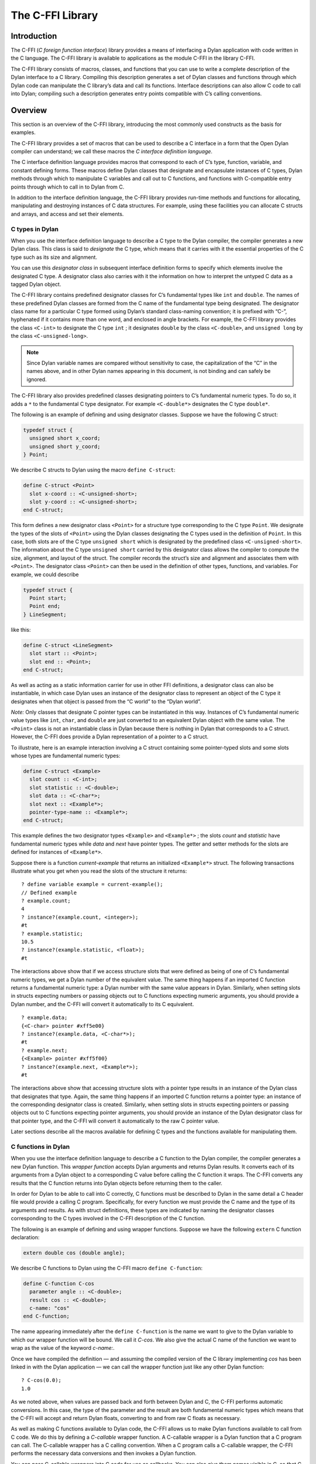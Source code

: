 *****************
The C-FFI Library
*****************

Introduction
============

The C-FFI (*C foreign function interface*) library provides a means of
interfacing a Dylan application with code written in the C language. The
C-FFI library is available to applications as the module C-FFI in the
library C-FFI.

The C-FFI library consists of macros, classes, and functions that you
can use to write a complete description of the Dylan interface to a C
library. Compiling this description generates a set of Dylan classes and
functions through which Dylan code can manipulate the C library’s data
and call its functions. Interface descriptions can also allow C code to
call into Dylan; compiling such a description generates entry points
compatible with C’s calling conventions.

Overview
========

This section is an overview of the C-FFI library, introducing the most
commonly used constructs as the basis for examples.

The C-FFI library provides a set of macros that can be used to describe
a C interface in a form that the Open Dylan compiler can
understand; we call these macros the *C interface definition language*.

The C interface definition language provides macros that correspond to
each of C’s type, function, variable, and constant defining forms. These
macros define Dylan classes that designate and encapsulate instances of
C types, Dylan methods through which to manipulate C variables and call
out to C functions, and functions with C-compatible entry points through
which to call in to Dylan from C.

In addition to the interface definition language, the C-FFI library
provides run-time methods and functions for allocating, manipulating and
destroying instances of C data structures. For example, using these
facilities you can allocate C structs and arrays, and access and set
their elements.

C types in Dylan
----------------

When you use the interface definition language to describe a C type to
the Dylan compiler, the compiler generates a new Dylan class. This class
is said to *designate* the C type, which means that it carries with it
the essential properties of the C type such as its size and alignment.

You can use this *designator class* in subsequent interface definition
forms to specify which elements involve the designated C type. A
designator class also carries with it the information on how to
interpret the untyped C data as a tagged Dylan object.

The C-FFI library contains predefined designator classes for C’s
fundamental types like ``int`` and ``double``. The names of these
predefined Dylan classes are formed from the C name of the fundamental
type being designated. The designator class name for a particular C type
formed using Dylan’s standard class-naming convention; it is prefixed
with “C-”, hyphenated if it contains more than one word, and enclosed in
angle brackets. For example, the C-FFI library provides the class
``<C-int>`` to designate the C type ``int`` ; it designates ``double``
by the class ``<C-double>``, and ``unsigned long`` by the class
``<C-unsigned-long>``.

.. note:: Since Dylan variable names are compared without sensitivity to
   case, the capitalization of the “C” in the names above, and in other
   Dylan names appearing in this document, is not binding and can safely be
   ignored.

The C-FFI library also provides predefined classes designating pointers
to C’s fundamental numeric types. To do so, it adds a ``*`` to the
fundamental C type designator. For example ``<C-double*>`` designates the
C type ``double*``.

The following is an example of defining and using designator classes.
Suppose we have the following C struct:

.. code-block:: c

    typedef struct {
      unsigned short x_coord;
      unsigned short y_coord;
    } Point;

We describe C structs to Dylan using the macro ``define C-struct``:

.. code-block:: dylan

    define C-struct <Point>
      slot x-coord :: <C-unsigned-short>;
      slot y-coord :: <C-unsigned-short>;
    end C-struct;

This form defines a new designator class ``<Point>`` for a structure type
corresponding to the C type ``Point``. We designate the types of the
slots of ``<Point>`` using the Dylan classes designating the C types used
in the definition of ``Point``. In this case, both slots are of the C
type ``unsigned short`` which is designated by the predefined class
``<C-unsigned-short>``. The information about the C type ``unsigned
short`` carried by this designator class allows the compiler to compute
the size, alignment, and layout of the struct. The compiler records the
struct’s size and alignment and associates them with ``<Point>``. The
designator class ``<Point>`` can then be used in the definition of other
types, functions, and variables. For example, we could describe

.. code-block:: c

    typedef struct {
      Point start;
      Point end;
    } LineSegment;

like this:

.. code-block:: dylan

    define C-struct <LineSegment>
      slot start :: <Point>;
      slot end :: <Point>;
    end C-struct;

As well as acting as a static information carrier for use in other FFI
definitions, a designator class can also be instantiable, in which case
Dylan uses an instance of the designator class to represent an object of
the C type it designates when that object is passed from the “C world”
to the “Dylan world”.

*Note:* Only classes that designate C pointer types can be instantiated
in this way. Instances of C’s fundamental numeric value types like ``int``,
``char``, and ``double`` are just converted to an equivalent Dylan object
with the same value. The ``<Point>`` class is not an instantiable class in
Dylan because there is nothing in Dylan that corresponds to a C struct.
However, the C-FFI does provide a Dylan representation of a pointer to a
C struct.

To illustrate, here is an example interaction involving a C struct
containing some pointer-typed slots and some slots whose types are
fundamental numeric types:

.. code-block:: dylan

    define C-struct <Example>
      slot count :: <C-int>;
      slot statistic :: <C-double>;
      slot data :: <C-char*>;
      slot next :: <Example*>;
      pointer-type-name :: <Example*>;
    end C-struct;

This example defines the two designator types ``<Example>`` and
``<Example*>`` ; the slots *count* and *statistic* have fundamental
numeric types while *data* and *next* have pointer types. The getter and
setter methods for the slots are defined for instances of ``<Example*>``.

Suppose there is a function *current-example* that returns an
initialized ``<Example*>`` struct. The following transactions illustrate
what you get when you read the slots of the structure it returns:

::

    ? define variable example = current-example();
    // Defined example
    ? example.count;
    4
    ? instance?(example.count, <integer>);
    #t
    ? example.statistic;
    10.5
    ? instance?(example.statistic, <float>);
    #t

The interactions above show that if we access structure slots that were
defined as being of one of C’s fundamental numeric types, we get a Dylan
number of the equivalent value. The same thing happens if an imported C
function returns a fundamental numeric type: a Dylan number with the
same value appears in Dylan. Similarly, when setting slots in structs
expecting numbers or passing objects out to C functions expecting
numeric arguments, you should provide a Dylan number, and the C-FFI will
convert it automatically to its C equivalent.

::

    ? example.data;
    {<C-char> pointer #xff5e00}
    ? instance?(example.data, <C-char*>);
    #t
    ? example.next;
    {<Example> pointer #xff5f00}
    ? instance?(example.next, <Example*>);
    #t

The interactions above show that accessing structure slots with a
pointer type results in an instance of the Dylan class that designates
that type. Again, the same thing happens if an imported C function
returns a pointer type: an instance of the corresponding designator
class is created. Similarly, when setting slots in structs expecting
pointers or passing objects out to C functions expecting pointer
arguments, you should provide an instance of the Dylan designator class
for that pointer type, and the C-FFI will convert it automatically to
the raw C pointer value.

Later sections describe all the macros available for defining C types
and the functions available for manipulating them.

C functions in Dylan
--------------------

When you use the interface definition language to describe a C function
to the Dylan compiler, the compiler generates a new Dylan function. This
*wrapper function* accepts Dylan arguments and returns Dylan results. It
converts each of its arguments from a Dylan object to a corresponding C
value before calling the C function it wraps. The C-FFI converts any
results that the C function returns into Dylan objects before returning
them to the caller.

In order for Dylan to be able to call into C correctly, C functions must
be described to Dylan in the same detail a C header file would provide a
calling C program. Specifically, for every function we must provide the
C name and the type of its arguments and results. As with struct
definitions, these types are indicated by naming the designator classes
corresponding to the C types involved in the C-FFI description of the C
function.

The following is an example of defining and using wrapper functions.
Suppose we have the following ``extern`` C function declaration:

.. code-block:: c

    extern double cos (double angle);

We describe C functions to Dylan using the C-FFI macro ``define
C-function``:

.. code-block:: dylan

    define C-function C-cos
      parameter angle :: <C-double>;
      result cos :: <C-double>;
      c-name: "cos"
    end C-function;

The name appearing immediately after the ``define C-function`` is the name
we want to give to the Dylan variable to which our wrapper function will
be bound. We call it *C-cos*. We also give the actual C name of the
function we want to wrap as the value of the keyword *c-name:*.

Once we have compiled the definition — and assuming the compiled version
of the C library implementing *cos* has been linked in with the Dylan
application — we can call the wrapper function just like any other Dylan
function:

::

    ? C-cos(0.0);
    1.0

As we noted above, when values are passed back and forth between Dylan
and C, the C-FFI performs automatic conversions. In this case, the type
of the parameter and the result are both fundamental numeric types which
means that the C-FFI will accept and return Dylan floats, converting to
and from raw C floats as necessary.

As well as making C functions available to Dylan code, the C-FFI allows
us to make Dylan functions available to call from C code. We do this by
defining a *C-callable* wrapper function. A C-callable wrapper is a
Dylan function that a C program can call. The C-callable wrapper has a C
calling convention. When a C program calls a C-callable wrapper, the
C-FFI performs the necessary data conversions and then invokes a Dylan
function.

You can pass C-callable wrappers into C code for use as callbacks. You
can also give them names visible in C, so that C clients of Dylan code
can call into Dylan directly by invoking a named function.

The argument and result conversions performed by C-callable wrappers are
just like those done within Dylan wrapper functions. The macro that
defines C-callable wrappers is called ``define C-callable-wrapper`` and we
describe it in detail later. For now, consider the following simple
example. Suppose we have a C ``extern`` function declaration *AddDouble* :

.. code-block:: c

    extern double AddDouble (double x, double y);

This function is intended to return the sum of two ``double`` values.
Instead of implementing the function in C, we can implement it in Dylan
using Dylan’s generic function ``+``. All we need to do is define a
C-callable wrapper for ``+``, as follows:

.. code-block:: dylan

    define C-callable-wrapper AddDoubleObject of \+
      parameter x :: <C-double>;
      parameter y :: <C-double>;
      c-name: "AddDouble";
    end C-callable-wrapper;

We can now call ``AddDouble`` in C. Our wrapper will be invoked, the C
arguments will be converted and passed to Dylan’s + generic function,
and then the result of the computation will be converted and passed back
to C:

.. code-block:: c

    {
      extern double AddDouble (double x, double y);
      double result;

      result = AddDouble(1.0, 2.0);
    }

The C-FFI binds the Dylan variable *AddDoubleObject* to a Dylan object
representing the function pointer of the C-callable wrapper. This
reference allows the C-callable wrapper to be passed to a C function
expecting a callback argument.

C variables in Dylan
--------------------

When you use the interface definition language to describe a C variable
to the Dylan compiler, the compiler generates new Dylan getter and
setter functions for reading and setting the variable’s value from
Dylan. If the variable is constant, it defines a getter function only.

The getter function converts the C value to a Dylan value before
returning it according to the variable’s declared type. Similarly, the
setter function converts its argument, as Dylan value, into a C value
before setting the C variable. These conversions happen according to the
same rules that apply to other C-Dylan world transition points, such as
argument passing or structure slot access.

In order for Dylan to be able to access a C variable correctly, we must
describe the variable to Dylan in the same detail that a C header file
would give to a C program that uses it. Specifically, we must provide
the C name and the type of the variable. As with struct and function
definitions, we indicate C types by naming the appropriate Dylan
designator classes.

Here is an example of defining and using C variables. Suppose we have
the following ``extern`` C variable declaration:

.. code-block:: c

    extern double mean;

We describe C variables to Dylan using the C-FFI macro ``define
C-variable``:

.. code-block:: dylan

    define C-variable C-mean :: <C-double>
      c-name: "mean";
    end C-variable;

The name immediately after the ``define C-variable`` is the name of the
Dylan variable to which the getter for our C variable will be bound. In
this case it is *C-mean*.

We give the C name of the variable as the value of the keyword *c-name:*.
Once we have compiled the definition — and assuming the compiled
version of the C library defining *mean* has been linked in with the
Dylan application — we can call the getter function just like any other
Dylan function:

::

    ? C-mean();
    1.5

By default, the C-FFI also defines a setter function for the variable.
The setter name uses Dylan’s convention of appending “-setter” to the
getter name.

::

    ? C-mean() := 0.0;
    0.0
    ? C-mean();
    0.0

As described above, when values are passed back and forth between Dylan
and C, the C-FFI performs automatic conversions. In this case, the type
of the variable is a fundamental numeric type which means that the C-FFI
accepts and returns Dylan floats, converting to and from raw C floats as
necessary.

.. note:: We could achieve the same result by using the ``define C-address``
   macro, which defines a constant that is a pointer to the storage
   allocated for the C variable.

Terminology
===========

For the rest of this chapter, we adopt the following terminology,
hopefully not too inconsistent with common C terminology:

-  *Base type* Basic units of data storage (C’s variously sized
   integers, characters, and floating point numbers) and aggregate
   records (structs and unions).
-  *Derived type*. A type based on some other type (C’s pointer, array,
   and function types).
-  *Fundamental numeric type*. One of C’s integer or floating point types.
   This does not include pointer types, structure types, or union types.

Basic options in C-FFI macros
=============================

The defining macros of the C-FFI share a consistent core set of options
which are worth describing here:

-  A *c-name* argument. Every defining form allows you to specify the
   corresponding C entity through the keyword *c-name:*. It is optional
   in some forms but required in others. You can define types that have
   no named opposite number in C, and the c-name option is always
   optional in type definitions. On the other hand, you must always name
   an imported C function or variable so that Dylan knows the correct
   name from the compiled C library to link with.

   In general, any C entity you can declare in C using ``extern`` can only be
   found by the C-FFI if you pass a *c-name* argument to the corresponding
   C-FFI definition.

-  A *pointer-type-name* argument. All the type-defining forms allow you
   to name the type for a pointer to the type being defined. This is
   normally specified throughout the *pointer-type-name:* keyword
   option.

Designator classes
==================

As `Overview`_ explained, the C-FFI defines some Dylan classes to designate
C types and to describe how they are passed to and from Dylan. These
*designator classes* carry with them static information about the C type
they designate.

The C-FFI library provides an initial set of designator classes
corresponding to C’s fundamental types, as well as macros for generating
designator classes corresponding to C’s pointer types and for extending
the translation between C data and Dylan objects.

Designator classes that correspond to fundamental numeric types are not
instantiable. When you pass a numeric value to Dylan from C, the C-FFI
simply generates a Dylan number with the same value. Similarly, a Dylan
number passed to C is converted to a C number of the appropriate type
and value.

Each of the fundamental designator classes indicate a conversion to or
from a unique Dylan class. The conversions that take place are described
in detail in the documentation for each designator class.

The main reasons for this design are increased efficiency, simplified
implementation, and added convenience when working with numeric values.
The designator classes for the numeric types could have been made
instantiable and placed beneath the appropriate number protocol classes
in Dylan, but these extra representations in such a fundamental area
could cause problems for Dylan compilers. In addition, to make these
instantiable designator classes convenient to work with, the C-FFI would
also have to define methods on the standard arithmetic and comparison
operators. It is simpler to represent these fundamental types with
existing Dylan objects.

However, the designator classes that correspond to pointer types *are*
instantiable. When you pass a pointer from C to Dylan, the C-FFI
constructs an instance of the appropriate designator class that contains
the raw address. A wrapped pointer like this can be passed out to some C
code that is expecting a compatible pointer — the C-FFI extracts the raw
address before handing it to C code. The documentation for the abstract
class ``<C-pointer>`` describes the compatibility rules for pointer types.

This feature of pointer designator classes allows Dylan code to be typed
to a specific kind of pointer. For example, you can define methods that
specialize on different kinds of pointer on the same generic function.

Designator type properties
--------------------------

To understand how designator classes work, it is useful to know about
their properties. A few of these properties are accessible
programmatically, but others are implicit and only really exist in the
compiler. Some of the properties may be empty.

A *referenced type* is the designator type to which a pointer refers.
A designator’s *referenced-type* only has a value for subtypes of
``<C-statically-typed-pointer>``. Programs can access the referenced type
through the function *referenced-type*.

A designator class’s *pointer-type* only has a value for each of
those types that has a pointer designator type that refers to it. Most
of the constructs that define a new designator type also define a
pointer-type for that designator. Many of the macros that define
designators accept a *pointer-type-name:* keyword to bind the
*pointer-type* of the defined designator to a given variable. The
pointer-type is not programmatically available because it may not have
been defined. You can assure that there is a pointer-type for a
particular designator by using the macro ``define c-pointer-type``.

A designator class’s *import type* and *export type* are instantiable
Dylan types that describe the Dylan instantiation of a designator class
when it is used in a position that *imports* values from C, or *exports*
values to C.

Nearly all of the C-FFI’s designators have import and export types that
are equivalent. Some, such as ``<C-string>``, have different import and
export types because it is possible to pass a pointer to a Dylan object
to C directly without creating a C pointer object, or copying the
underlying data, but when importing a string from C it is not practical
to copy the contents and create a Dylan string. By default, the import
and export types for any subtype of ``<C-pointer>`` are the class itself.
You can override this by defining a new subclass with the macro ``define
C-mapped-subtype``.

You can define a designator’s *import-function* and *export-function* by
using the macro ``define c-mapped-subtype``. These functions are merely
the procedural specifications for translating the C data to Dylan and
back. The *import* and *export* functions are inherited when you define
a subclass for a designator.

Designator class basics
-----------------------

<C-value>
^^^^^^^^^

Sealed abstract class

Description

The abstract superclass of all designator classes. It is a subclass of
``<object>``. It has neither an *export-type* nor an *import-type*, so
you cannot use it when designating a transition between C and Dylan.

<C-void>
^^^^^^^^

Sealed abstract class

Description

The abstract superclass of all designator classes. It is a subclass of
``<C-value>``. It has neither an *export-type* nor an *import-type*, so
you cannot use it when designating a transition between C and Dylan.

This class is only useful in that it is the *referenced-type* for
``<C-void*>``.

size-of
^^^^^^^

Function

Summary

Takes a designator class and returns the size of the C type that the
class designates.

Signature

.. code-block:: dylan

    size-of *designator-class* => *size*

Arguments

-  *designator-class* A subclass of ``<C-value>``.

Values

-  *size* An instance of ``<integer>``.

Description

Takes a designator class and returns the size of the C type that the
class designates.

The *size-of* function can be applied to any designator class. However,
if it is applied to ``<C-void>``, ``<C-value>``, or ``<C-struct>``, it
returns zero. It corresponds to C’s *sizeof* operator and returns an
integer, *size*, in the same units as *sizeof* does on the target
platform. It can be useful when allocating a C object whose declared
size is not accurate and has to be adjusted manually.

alignment-of
^^^^^^^^^^^^

Function

Summary

Takes a designator class and returns the alignment of the C type that
the class designates.

Signature

.. code-block:: dylan

    alignment-of *designator-class* => *alignment*

Arguments

-  *designator-class* A subclass of ``<C-value>``.

Values

-  *alignment* An instance of ``<integer>``.

Description

Takes a designator class and returns the alignment of the C type that
the class designates. The *alignment-of* function can be applied to any
designator class. It returns the alignment as an integer, in the same
units as `size-of`_ does.

Fundamental numeric type designator classes
-------------------------------------------

This section describes the pre-defined designator classes for
fundamental C numeric types. On page `Designator
classes`_ we saw that none of these designator types
are instantiable: a number on one side of the interface is converted to
a number on the other side with the same value.

There are some additional details to note about integer representations.
Because Dylan’s integer representations do not match C’s exactly, for
each of the C integer types there are three designator classes that can
be used to translate Dylan representations to that C integer. The
categories are *plain*, *unsafe*, and *raw* integers.

*Plain* integer designators — of which the class ``<C-unsigned-short>`` is
an example — translate C integer values to instances of ``<integer>``. If
the integer being translated is too big for the destination, the C-FFI
signals an error. There are two ways this can happen.

-  On export, the C-FFI signals an error if the Dylan value has more
   significant bits than the C integer.

This can happen if, for example, the designator is ``<C-unsigned-short>``,
and the Dylan value is negative, or if *unsigned* *short* on that
platform is 16 bits wide, but the Dylan integer has more than 16
significant bits. The check will be omitted if the compiler can
determine that no Dylan value outside the safe range can reach there.
This can be done using a limited integer type.

-  On import into Dylan, the C-FFI signals an error if it cannot
   represent the C value using a Dylan ``<integer>``.

This can happen with any C integer type that is more than 30 bits wide.
The size of a Dylan ``<integer>`` depends on the particular platform, but
it is guaranteed to be at least 30 bits in length.

The C-FFI never signals an error for the *unsafe* designator classes —
of which the class ``<C-unsafe-unsigned-short>`` is an example — but if
the destination is too small for the value, the most significant bits of
the value are chopped off to fit into the destination. Because there is
no checking, using the unsafe designator classes brings a very small
performance improvement, but nonetheless you should not use them unless
you are certain you will not lose any bits.

*Raw* designator classes — of which the class ``<C-raw-unsigned-int>`` is
an example — represent the integer on the Dylan side as a
``<machine-word>``. An instance of ``<machine-word>`` is guaranteed to have
enough bits to represent any C ``long`` value, or any C ``void*`` value.
Note that a ``<machine-word>`` value may still have more significant bits
than some C integer types, and so the C-FFI may still signal an overflow
error if the ``<machine-word>`` value, interpreted as indicated by the
designator, has more significant bits than may be held in the indicated
C type.

`The integer designator classes and their mappings.`_ shows all raw, plain,
and unsafe integer designator types exported from the C-FFI module.

.. table:: The integer designator classes and their mappings.
   :name: The integer designator classes and their mappings.

   +-------------------------------+--------------------+--------------------+
   | Designator name               | C type             | Dylan type(s)      |
   +===============================+====================+====================+
   | ``<C-int>``                   | ``int``            | ``<integer>``      |
   +-------------------------------+--------------------+--------------------+
   | ``<C-raw-int>``               | ``int``            | ``<machine-word>`` |
   +-------------------------------+--------------------+--------------------+
   | ``<C-unsafe-int>``            | ``int``            | ``<integer>``      |
   +-------------------------------+--------------------+--------------------+
   | ``<C-raw-signed-int>``        | ``signed int``     | ``<machine-word>`` |
   +-------------------------------+--------------------+--------------------+
   | ``<C-unsafe-signed int>``     | ``signed int``     | ``<integer>``      |
   +-------------------------------+--------------------+--------------------+
   | ``<C-signed-int>``            | ``signed int``     | ``<integer>``      |
   +-------------------------------+--------------------+--------------------+
   | ``<C-raw-unsigned-int>``      | ``unsigned int``   | ``<machine-word>`` |
   +-------------------------------+--------------------+--------------------+
   | ``<C-unsafe-unsigned-int>``   | ``unsigned int``   | ``<integer>``      |
   +-------------------------------+--------------------+--------------------+
   | ``<C-unsigned-int>``          | ``unsigned int``   | ``<integer>``      |
   +-------------------------------+--------------------+--------------------+
   | ``<C-unsigned-long>``         | ``unsigned long``  | ``<integer>``      |
   +-------------------------------+--------------------+--------------------+
   | ``<C-signed-long>``           | ``signed long``    | ``<integer>``      |
   +-------------------------------+--------------------+--------------------+
   | ``<C-unsafe-unsigned-long>``  | ``unsigned long``  | ``<integer>``      |
   +-------------------------------+--------------------+--------------------+
   | ``<C-unsafe-signed-long>``    | ``signed long``    | ``<integer>``      |
   +-------------------------------+--------------------+--------------------+
   | ``<C-raw-unsigned-long>``     | ``unsigned long``  | ``<machine-word>`` |
   +-------------------------------+--------------------+--------------------+
   | ``<C-raw-signed-long>``       | ``signed long``    | ``<machine-word>`` |
   +-------------------------------+--------------------+--------------------+
   | ``<C-unsigned-short>``        | ``unsigned short`` | ``<integer>``      |
   +-------------------------------+--------------------+--------------------+
   | ``<C-signed-short>``          | ``signed short``   | ``<integer>``      |
   +-------------------------------+--------------------+--------------------+
   | ``<C-unsafe-unsigned-short>`` | ``unsigned short`` | ``<integer>``      |
   +-------------------------------+--------------------+--------------------+
   | ``<C-unsafe-signed-short>``   | ``signed short``   | ``<integer>``      |
   +-------------------------------+--------------------+--------------------+
   | ``<C-raw-unsigned-short>``    | ``unsigned short`` | ``<machine-word>`` |
   +-------------------------------+--------------------+--------------------+
   | ``<C-raw-signed-short>``      | ``signed short``   | ``<machine-word>`` |
   +-------------------------------+--------------------+--------------------+
   | ``<C-unsigned-char>``         | ``unsigned char``  | ``<integer>``      |
   +-------------------------------+--------------------+--------------------+
   | ``<C-signed-char>``           | ``signed char``    | ``<integer>``      |
   +-------------------------------+--------------------+--------------------+
   | ``<C-unsafe-unsigned-char>``  | ``unsigned char``  | ``<integer>``      |
   +-------------------------------+--------------------+--------------------+
   | ``<C-unsafe-signed-char>``    | ``signed char``    | ``<integer>``      |
   +-------------------------------+--------------------+--------------------+
   | ``<C-raw-unsigned-char>``     | ``unsigned char``  | ``<machine-word>`` |
   +-------------------------------+--------------------+--------------------+
   | ``<C-raw-signed-char>``       | ``signed char``    | ``<machine-word>`` |
   +-------------------------------+--------------------+--------------------+
   | ``<C-char>``                  | ``char``           | ``<integer>``      |
   +-------------------------------+--------------------+--------------------+
   | ``<C-unsafe-char>``           | ``char``           | ``<integer>``      |
   +-------------------------------+--------------------+--------------------+
   | ``<C-raw-char>``              | ``char``           | ``<machine-word>`` |
   +-------------------------------+--------------------+--------------------+

For each of the fundamental integer designator types, *<C-* *xxx* *>*,
there is also a type designating pointers to that type called *<C-*
*xxx* *\*>*. In addition, the C-FFI defines methods for ``pointer-value``
and ``pointer-value``, with appropriate translation behavior for
each of the types designating pointers to the fundamental integer
designator types.

<C-number>
^^^^^^^^^^

Sealed abstract class

Description

The abstract superclass of all classes that designate a fundamental
numeric C type. Superclass is ``<C-value>``.

<C-float>
^^^^^^^^^

Sealed abstract class

Description

The class of C floating point values.

<C-double>
^^^^^^^^^^

Sealed abstract class

Description

The class of C double-precision values.

Pointer designator classes and related functions
------------------------------------------------

This section describes the pre-defined classes that designate C pointer
types. Subclasses of the abstract classes documented here are
instantiable, and C pointers are represented in Dylan by instances of
these classes.

.. note:: Pointer designator classes are defined for all the designator
   classes in `The integer designator classes and their
   mappings.`_, but are not listed here. To form the name
   of the pointer designator class for a particular designator class,
   append a ``*`` to the part of the name enclosed in angle brackets. Thus
   for ``<C-int>`` the pointer designator class is ``<C-int*>``.

<C-pointer>
^^^^^^^^^^^

Primary open abstract class

Description

The abstract superclass of all classes that designate a C pointer type.
It is a subclass of ``<C-value>``. Instances of concrete subclasses of
``<C-pointer>`` encapsulate a raw C address. The make methods on
subclasses of ``<C-pointer>`` accept the keyword argument *address:*,
which must be a Dylan ``<integer>`` or ``<machine-word>`` representation of
the C address.

pointer-address
^^^^^^^^^^^^^^^

Function

Summary

Recovers the address from an instance of ``<C-pointer>`` and returns it as
a Dylan ``<machine-word>``.

Signature

.. code-block:: dylan

    pointer-address *C-pointer* => *address*

Arguments
-  *c-pointer* An instance of ``<C-pointer>``.

Values
-  *address* An instance of ``<machine-word>``.

Description
Recovers the address from an instance of ``<C-pointer>`` and returns it as
a Dylan ``<machine-word>``.

pointer-cast
^^^^^^^^^^^^

G.f. method

Summary

Converts a pointer from one pointer type to another.

Signature

.. code-block:: dylan

    pointer-cast *pointer-designator-class* *C-pointer* => *new-C-pointer*

Arguments

-  *pointer-designator-class* A subclass of ``<C-pointer>``.
-  *c-pointer* An instance of ``<C-pointer>``.

Values

-  *new-c-pointer* An instance of ``<C-pointer>``.

Description

Converts a pointer from one pointer type to another. The new pointer
will have the same address as the old pointer.

null-pointer
^^^^^^^^^^^^

Function

Summary

Returns a null pointer whose type is given by the
pointer-designator-class.

Signature

.. code-block:: dylan

    null-pointer *pointer-designator-class* => *null-pointer*

Arguments

-  *pointer-designator-class* A subclass of ``<C-pointer>``.
-  *c-pointer* An instance of ``<C-pointer>``.

Values

-  *new-c-pointer*

Description

Returns a null pointer whose type is given by *pointer-designator-class*.
Note that different calls to *null-pointer* may return the same
object.

null-pointer?
^^^^^^^^^^^^^

Function

Summary

Returns true if a pointer is null

Signature

.. code-block:: dylan

    null-pointer? *C-pointer* => *boolean*

Arguments

-  *c-pointer* An instance of ``<C-pointer>``.

Values

-  *boolean* An instance of ``<boolean>``.

Description

Returns ``#t`` if a pointer is null and ``#f`` otherwise.

<C-void\*>
^^^^^^^^^^

Open concrete class

Description

The class designating C’s ``void*`` pointer type. It is a subclass of
``<C-pointer>``. No `pointer-value`_ methods are defined on this class.

<C-statically-typed-pointer>
^^^^^^^^^^^^^^^^^^^^^^^^^^^^

Open abstract class

Description

The abstract superclass of all classes designating a C pointer type for
a non-*void* base. It is a subclass of ``<C-pointer>``.

define C-pointer-type
^^^^^^^^^^^^^^^^^^^^^

Definition macro

Summary

Defines a constant bound to a pointer class designating pointers to a
designator class name.

Signature

.. code-block:: dylan

    define C-pointer-type *pointer-class-name* => *designator-class-name*

Arguments

-  *pointer-class-name* A Dylan variable name.

Values

-  *designator-class* A Dylan name.

Description

Defines a constant bound to a pointer class designating pointers to
*designator-class-name*. Note that the pointer type may already exist.
The class defined will be open, abstract and instantiable. Objects
returned by *make(* *pointer-class-name* *)* will be instances of a
sealed concrete subclass of *pointer-class-name*.

referenced-type
^^^^^^^^^^^^^^^

Function

Summary

Returns the class designating the contents type of the designated C
pointer type.

Signature

.. code-block:: dylan

    referenced-type *pointer-designator-class* => *designator-class*

Arguments

-  *pointer-designator-class* A subclass of ``<C-pointer>``.

Values

-  *designator-class* A subclass of ``<C-value>``

Description

Returns the class designating the contents type of the C pointer type
designated by pointer-designator-class. The same designator class is
returned whenever *referenced-type* is called with the same argument.

c-type-cast
^^^^^^^^^^^

Function

Summary

Converts a value to a value of a specified type, according to the
semantics of a C type cast.

Signature

.. code-block:: dylan

    c-type-cast *type* *value* => *value*

Arguments

-  *type* See Description.
-  *value* An instance of ``<object>``.

Values

-  *value* An instance of ``<object>``.

Description

Returns the value of the second argument, converted to the type
specified by the first argument, in accordance with the semantics of a C
type cast. This is convenient to use when translating C code to Dylan.
It may also be helpful for converting a value to the form required by a
C-function wrapper argument.

The first argument can be either a C type designator or one of the Dylan
classes ``<boolean>``, ``<character>``, ``<machine-word>``, or any subclass
of ``<number>``. For a C type designator, the value is converted to the
Dylan class which it maps to. *<C-* [*un* ]*signed-short>* and *<C-*
[*un* ]*signed-char>* truncate the value as well as ensuring that it is
an ``<integer>``.

For example, with a function declared in C as

.. code-block:: c

    Foo(long x);

and called as

.. code-block:: c

    Foo((long) p);

if the Dylan declaration is

.. code-block:: dylan

    define C-function Foo
      parameter x :: <C-both-long>;
      c-name: "Foo";
    end;

then the equivalent call will be:

.. code-block:: dylan

    Foo(c-type-cast(<C-both-long>, p));

which will ensure that the C semantics are preserved without needing to
analyze exactly what the type cast is doing.

The functions ``pointer-value`` and ``pointer-value-setter`` perform the
primitive Dylan-to-C and C-to-Dylan conversions as documented with the
designator class of the pointer’s contents type (see `The integer
designator classes and their mappings.`_). The C-FFI
signals an error if it cannot convert the object you attempt to store in
the pointer to a compatible type.

These two functions are part of a protocol for extending the C type
conversions. You can define new methods for ``pointer-value`` and
``pointer-value-setter`` for types defined by ``define C-subtype`` that are
subtypes of ``<C-pointer>``.

pointer-value
^^^^^^^^^^^^^

Open generic function

Summary

Dereferences a c-typed pointer using its encapsulated raw C address.

Signature

.. code-block:: dylan

    pointer-value *C-typed-pointer* #key *index* => *object*

Arguments

-  *c-typed-pointer* An instance of ``<C-statically-typed-pointer>``

Values

-  *object* An instance of ``<object>``.

Description

Dereferences *c-typed-pointer* using its encapsulated raw C address, and
returns a Dylan object representing the object at that address. If you
supply index, the pointer is treated as a pointer to an array, and the
function returns the appropriate element indexed by the correct unit
size.

It is an error if *C-typed-pointer* does not point to a valid address or
is a null pointer.

See also

`pointer-value-setter`_.

pointer-value-setter
^^^^^^^^^^^^^^^^^^^^

Open generic function

Summary

Allows you to set pointer values.

Signature

.. code-block:: dylan

    pointer-value-setter *new-value* *C-typed-pointer* #key *index* =>
      *new-value*

Arguments

-  *new-value* An instance of <object>.
-  *c-typed-pointer* An instance of ``<C-statically-typed-pointer>``.
-  *index* An instance of ``<integer>``.

Values

-  *new-value* An instance of ``<object>``.

Description

Allows you to set pointer values. If you supply index, the pointer is
treated as a pointer to an array, and the function returns the
appropriate element indexed by the correct unit size.

It is an error if *C-typed-pointer* does not point to a valid address or
is a null pointer.

pointer-value-address
^^^^^^^^^^^^^^^^^^^^^

Open generic function

Summary

Returns a pointer of the same type as a C-typed pointer that points to
the object offset into the C-typed pointer.

Signature

.. code-block:: dylan

    pointer-value-address *C-typed-pointer* #key *index* => *object*

Arguments

-  *c-typed-pointer* An instance of ``<C-statically-typed-pointer>``
-  *index* An instance of ``<integer>``.

Values

-  *object* An instance of ``<object>``.

Description

Returns a pointer of the same type as *C-typed-pointer* that points to
the *index* *th* object offset into *C-typed-pointer*. The following
expression is guaranteed to be true:

.. code-block:: dylan

    pointer-value(*C-typed-pointer*, index: i)
      = pointer-value (pointer-value-address(*C-typed-pointer*, index: i))

element
^^^^^^^

G.f. method

Summary

Dereferences a c-typed pointer using its encapsulated raw C address.

Signature

.. code-block:: dylan

    element *C-typed-pointer* *index* => *object*

Arguments

-  *c-typed-pointer* An instance of ``<C-statically-typed-pointer>``.

Values

-  *object* An instance of ``<object>``.

Description

Dereferences a c-typed pointer using its encapsulated raw C address.
Synonymous with a call to ``pointer-value`` that includes the optional
index. Thus it does the same thing as:

.. code-block:: dylan

    pointer-value(*C-statically-typed-pointer*, index: *index*)

element-setter
^^^^^^^^^^^^^^

G.f. method

Summary

Allows you to set pointer values.

Signature

.. code-block:: dylan

    element-setter *new* *C-typed-pointer* *index* => *object*

Arguments

-  *c-typed-pointer* An instance of ``<C-statically-typed-pointer>``.
-  *index* An instance of ``<integer>``.

Values

-  *object* An instance of ``<object>``.

Description

Synonymous with a call to ``pointer-value-setter`` that includes the
optional index. Thus it does the same thing as:

.. code-block:: dylan

    pointer-value-setter(*new*, *C-statically-typed-pointer*, index:
                         *index*)

\=
^^

G.f method

Summary

Returns ``#t`` if two pointers are equal.

Signature

.. code-block:: dylan

    = *C-pointer-1* *C-pointer-2* => *boolean*

Arguments

-  *c-pointer-1* An instance of ``<C-pointer>``.
-  *c-pointer-2* An instance of ``<C-pointer>``.

Values

-  *boolean* An instance of ``<boolean>``.

Description

Returns ``#t`` if two pointers are equal. This is equivalent to:

.. code-block:: dylan

    (pointer-address(*C-pointer-1*) = pointer-address(*C-pointer-2*))

Note that operations corresponding to C pointer arithmetic are not
defined on ``<C-pointer>``. If pointer arithmetic operations are
required, use ``pointer-value`` with an *index:* argument.

See also

`pointer-value`_.

<
^

G.f method

Summary

Returns ``#t`` if the second argument is less than the first.

Signature

.. code-block:: dylan

    < *C-pointer-1* *C-pointer-2* => *boolean*

Arguments

-  *c-pointer-1* An instance of ``<C-pointer>``.
-  *c-pointer-2* An instance of ``<C-pointer>``.

Values

-  *boolean* An instance of ``<boolean>``.

Description

Returns ``#t`` if the second argument is less than the first. This allows
pointer comparison operations to be performed on instances of
``<C-pointer>``.

Note that operations corresponding to C pointer arithmetic are not
defined on ``<C-pointer>``. If pointer arithmetic operations are
required, use ``pointer-value`` with an *index:* argument.

See also

`pointer-value`_.

The following functions comprise the conceptual foundation on which the
pointer accessing protocol is based. In the signatures of these
functions, *byte-index* is in terms of address units (typically bytes)
and *scaled-index* is scaled by the size of the units involved. In the
setters, *new* is the new value to which the value in the pointed-at
location will be set. These functions can be used to deference any
general instance of ``<C-pointer>``.

C-char-at
^^^^^^^^^

Function

Signature

.. code-block:: dylan

    C-char-at *C-pointer* #key *byte-index* *scaled-index* => *machine-word*

C-char-at-setter
^^^^^^^^^^^^^^^^

Function

Signature

.. code-block:: dylan

    C-char-at-setter *new* *C-pointer* #key *byte-index* *scaled-index*
      => *machine-word*

C-signed-char-at
^^^^^^^^^^^^^^^^

Function

Signature

.. code-block:: dylan

    C-signed-char-at *C-pointer* #key *byte-index* *scaled-index* =>
      *machine-word*

C-signed-char-at-setter
^^^^^^^^^^^^^^^^^^^^^^^

Function

Signature

.. code-block:: dylan

    C-signed-char-at-setter *new* *C-pointer* #key *byte-index*
      *scaled-index* => *machine-word*

C-unsigned-char-at
^^^^^^^^^^^^^^^^^^

Function

Signature

.. code-block:: dylan

    C-unsigned-char-at *C-pointer* #key *byte-index* *scaled-index* =>
      *machine-word*

C-unsigned-char-at-setter
^^^^^^^^^^^^^^^^^^^^^^^^^

Function

Signature

.. code-block:: dylan

    C-unsigned-char-at-setter *new* *C-pointer* #key *byte-index*
      *scaled-index* => *machine-word*

C-unsigned-short-at
^^^^^^^^^^^^^^^^^^^

Function

Signature

.. code-block:: dylan

    C-unsigned-short-at *C-pointer* #key *byte-index* *scaled-index*
      => *machine-word*

C-unsigned-short-at-setter
^^^^^^^^^^^^^^^^^^^^^^^^^^

Function

Signature

.. code-block:: dylan

    C-unsigned-short-at-setter *new* *C-pointer* #key *byte-index*
      *scaled-index* => *machine-word*

C-signed-short-at
^^^^^^^^^^^^^^^^^

Function

Signature

.. code-block:: dylan

    C-signed-short-at *C-pointer* #key *byte-index* *scaled-index* =>
      *machine-word*

C-signed-short-at-setter
^^^^^^^^^^^^^^^^^^^^^^^^

Function

Signature

.. code-block:: dylan

    C-signed-short-at-setter *new* *C-pointer* #key *byte-index*
      *scaled-index* => *machine-word*

C-short-at
^^^^^^^^^^

Function

Signature

.. code-block:: dylan

    C-short-at *C-pointer* #key *byte-index* *scaled-index* =>
      *machine-word*

C-short-at-setter
^^^^^^^^^^^^^^^^^

Function

Signature

.. code-block:: dylan

    C-short-at-setter *new* *C-pointer* #key *byte-index* *scaled-index* =>
      *machine-word*

C-unsigned-long-at
^^^^^^^^^^^^^^^^^^

Function

Signature

.. code-block:: dylan

    C-unsigned-long-at *C-pointer* #key *byte-index* *scaled-index* =>
      *machine-word*

C-unsigned-long-at-setter
^^^^^^^^^^^^^^^^^^^^^^^^^

Function

Signature

.. code-block:: dylan

    C-unsigned-long-at-setter *new* *C-pointer* #key *byte-index*
      *scaled-index* => *machine-word*

C-signed-long-at
^^^^^^^^^^^^^^^^

Function

Signature

.. code-block:: dylan

    C-signed-long-at *C-pointer* #key *byte-index* *scaled-index* =>
      *machine-word*

C-signed-long-at-setter
^^^^^^^^^^^^^^^^^^^^^^^

Function

Signature

.. code-block:: dylan

    C-signed-long-at-setter *new* *C-pointer* #key *byte-index*
      *scaled-index* => *machine-word*

C-long-at
^^^^^^^^^

Function

Signature

.. code-block:: dylan

    C-long-at *C-pointer* #key *byte-index* *scaled-index* => *machine-word*

C-long-at-setter
^^^^^^^^^^^^^^^^

Function

Signature

.. code-block:: dylan

    C-long-at-setter *new* *C-pointer* #key *byte-index* *scaled-index* =>
      *machine-word*

C-unsigned-int-at
^^^^^^^^^^^^^^^^^

Function

Signature

.. code-block:: dylan

    C-unsigned-int-at *C-pointer* #key *byte-index* *scaled-index* =>
      *machine-word*

C-unsigned-int-at-setter
^^^^^^^^^^^^^^^^^^^^^^^^

Function

Signature

.. code-block:: dylan

    C-unsigned-int-at-setter *new* *C-pointer* #key *byte-index*
      *scaled-index* => *machine-word*

C-signed-int-at
^^^^^^^^^^^^^^^

Function

Signature

.. code-block:: dylan

    C-signed-int-at *C-pointer* #key *byte-index* *scaled-index* =>
      *machine-word*

C-signed-int-at-setter
^^^^^^^^^^^^^^^^^^^^^^

Function

Signature

.. code-block:: dylan

    C-signed-int-at-setter *new* *C-pointer* #key *byte-index*
      *scaled-index* => *machine-word*

C-int-at
^^^^^^^^

Function

Signature

.. code-block:: dylan

    C-int-at *C-pointer* #key *byte-index* *scaled-index* => *machine-word*

C-int-at-setter
^^^^^^^^^^^^^^^

Function

Signature

.. code-block:: dylan

    C-int-at-setter *new* *C-pointer* #key *byte-index* *scaled-index* =>
      *machine-word*

C-double-at
^^^^^^^^^^^

Function

Signature

.. code-block:: dylan

    C-double-at *C-pointer* #key *byte-index* *scaled-index* => *float*

C-double-at-setter
^^^^^^^^^^^^^^^^^^

Function

Signature

.. code-block:: dylan

    C-double-at-setter *new-double-float* *C-pointer* #key *byte-index*
      *scaled-index* => *float*

C-float-at
^^^^^^^^^^

Function

Signature

.. code-block:: dylan

    C-float-at *C-pointer* #key *byte-index* *scaled-index* => *float*

C-float-at-setter
^^^^^^^^^^^^^^^^^

Function

Signature

.. code-block:: dylan

    C-float-at-setter *new-single-float* *C-pointer* #key *byte-index*
      *scaled-index* => *float*

C-pointer-at
^^^^^^^^^^^^

Function

Signature

.. code-block:: dylan

    C-pointer-at *C-pointer* #key *byte-index* *scaled-index* => *C-pointer*

C-pointer-at-setter
^^^^^^^^^^^^^^^^^^^

Function

Signature

.. code-block:: dylan

    C-pointer-at-setter *new* *C-pointer* #key *byte-index* *scaled-index*
      => *C-pointer*

Structure types
---------------

<C-struct>
^^^^^^^^^^

Open abstract class

Description

The abstract superclass of all classes designating a C struct type. It
is a subclass of ``<C-value>``. It is a subclass of ``<C-value>``. You can
describe new struct types using the ``define C-struct`` macro.

Classes designating C structs are not instantiable. Where a slot, array
element, function parameter or function result is typed as a struct
value, pointers to that struct type are accepted and returned.

Union types
-----------

<C-union>
^^^^^^^^^

Open abstract class

Description

The abstract superclass of all classes designating a C union type. It is
a subclass of ``<C-value>``. You can describe new union types with the
macro ``define C-union``. Classes designating C unions are not
instantiable. Where a slot, array element, function parameter or
function result is typed as a union value, pointers to that union type
are accepted and returned.

Notes on C type macros
----------------------

The C-FFI’s C interface description language does not model all of the
ways of defining new types in C, but all C types should be expressible
in it. As a simplification, we do not support anonymous base types in
the C interface description language. If a structure or union field has
an in-line type definition in C, that definition must be extracted and
given a name in order for it to be used. For example, the following C
struct

.. code-block:: c

    struct something {
      char *name;
      long flags;
      union {
        long int_val;
        char *string_val;
      } val;
    }

can be described with these definitions:

.. code-block:: dylan

    define C-union <anonymous-union-1>
      slot int-val :: <C-long>;
      slot string-val :: <C-string>;
    end C-union;

    define C-struct <anonymous-struct-1>
      slot name :: <C-string>;
      slot flags :: <C-long>;
      slot val :: <anonymous-union-1>;
    end C-struct;

The slots of these ex-inline types must be accessed through a chain of
accesses, for example ``o.val.string-val``.

Defining types
==============

This section covers the definition macros that create Dylan designators
for C types, structs and unions.

Defining specialized versions of designator classes
---------------------------------------------------

define C-subtype
^^^^^^^^^^^^^^^^

Definition macro

Summary

Defines a specialized designator class for a C type based on an existing
designator class for that type.

Signature

::

    define [*modifiers* *] C-subtype name (superclasses)
      [*slot-spec* ; ...] [;]
      [*type-options* ] [;]
    end [C-subtype] [*name* ]

Arguments

-  *modifiers* The same as the modifiers allowed in ``define class``.
-  *name* A Dylan variable name.
-  *superclasses* A list of Dylan names.
-  *slot-spec* Same syntax as a slot definition in ``define class``.
-  *type-options* A property list.
-  name

Values

Description

Defines a specialized designator class for a C type based on an existing
designator class for that type. It does this by defining a subclass of
the original designator class, and is a simple wrapper around ``define
class`` from which it takes its syntax. The superclasses, slot-specs, and
*modifiers* are passed on to ``define class`` unchanged. In effect, it
expands to:

.. code-block:: dylan

    define class *name* (*superclasses*)
      *slot-spec* ; ...
    end class;

In terms of C, ``define C-subtype`` can be thought of as implementing a
strongly typed version of *typedef* because a new designator class is
generated that Dylan’s type system can distinguish from the designator
class on which it was based. As well as inheriting from an existing
designator class, other Dylan classes can be mixed in too.

The optional *type-options* must be a property list. The *c-name:*
keyword is recognized, allowing the original C name of the type
designated by the class to be documented. The *pointer-type-name:*
keyword option can be used to name the designator for pointers to *name*.

Some example C declarations:

.. code-block:: c

    typedef void *Handle;

    typedef Handle WindowHandle;
    typedef Handle StreamHandle;

    extern WindowHandle CurrentWindow (void);

    extern StreamHandle CurrentStream (void);

Example FFI definitions:

.. code-block:: dylan

    define C-subtype <Handle> (<C-void*>) end;

    define C-subtype <WindowHandle> (<Handle>) end;
    define C-subtype <StreamHandle> (<Handle>) end;

    define C-function CurrentWindow
      result value :: <WindowHandle>;
      c-name: "CurrentWindow";
    end C-function;

    define C-function CurrentStream
      result value :: <StreamHandle>;
      c-name: "CurrentStream";
    end C-function;

Example transactions:

.. code-block:: dylan

    ? <C-void*> == <WindowHandle> | <WindowHandle> == <StreamHandle>;
    #f

    ? define variable *cw* = CurrentWindow();
    // Defined *cw*

    ? *cw*
    {<WindowHandle> #xff5400}

    ? define variable *cs* = CurrentStream();
    // Defined *cs*

    ? *cs*
    {<StreamHandle> #xff6400}

    ? instance?(*cs*, <WindowHandle>) | instance?(*cw*, <StreamHandle>);
    #f

The following example uses the ability to specify extra superclasses to
place a type beneath an abstract class.

Example C declarations:

.. code-block:: c

    struct _Matrix {
      int rank;
      int *dimensions;
      int *values;
    };
    typedef struct _Matrix *Matrix;

    extern Matrix MatrixAdd (Matrix m, Matrix n);

Example FFI definitions:

.. code-block:: dylan

    define C-struct <_Matrix-struct>
      slot rank :: <C-int>;
      slot dimensions :: <C-int*>;
      slot values :: <C-int*>;
      pointer-type-name: <_Matrix-struct*>;
    end C-struct;

    define C-subtype <Matrix> (<_Matrix-struct*>, <number>) end;

    define C-function MatrixAdd
      parameter m :: <Matrix>;
      parameter n :: <Matrix>;
      result value :: <Matrix>;
      c-name: “MatrixAdd”;
    end C-function;

    define method \+ (m1 :: <Matrix>, m2 :: <Matrix>) =>
        (r :: <Matrix>)
      MatrixAdd(m1, m2)
    end method;

Defining specialized designator classes
---------------------------------------

define C-mapped-subtype
^^^^^^^^^^^^^^^^^^^^^^^

Definition macro

Summary

Allows you to define a name to which to bind a pointer designator.

Signature

.. code-block:: dylan

    define *modifiers* C-mapped-subtype *type-name* (*superclasses*)
      [map *high-level-type* [, import-function: *import-fun* ]
      [, export-function: *export-fun* ];]
      [import-map *high-level-type*,
      import-function: *import-function* ;]
      [export-map *high-level-type*,
      export-function: *export-function* ;]
      [type-options]
    end

Arguments

-  *modifiers* The same as the modifiers allowed in ``define-class``.
-  *type-name* A Dylan variable name.
-  *superclasses* A list of Dylan names.
-  *high-level-type* An instance of ``<function>``.
-  *import-fun* An instance of ``<function>``.
-  *export-fun* An instance of ``<function>``.
-  *type-options* A property list.

Description

Allows you to define a name to which to bind a pointer designator.

The *modifiers* may be *sealed* or *open*. (The default is *sealed*.)
Their effect on the class defined is the same as the similar modifiers
on an ordinary class.

The possible combinations are, a map clause, an import-map clause, an
export-map clause, or both an import-map and an export-map clause. Any
other combinations are illegal.

The *import-map* clause specifies that a type conversion takes place
when *type-name* is used as a designator for values imported from C into
Dylan. The conversion is accomplished by calling the *import-function*
on the imported value. This call is automatically inserted into function
wrappers, structure member getters, pointer-value dereference functions
and so on by the C-FFI. The *high-level-type* is used as the Dylan type
specifier for the appropriate parameter or result in any wrapper
function or *c-struct* accessor which uses the defined class. The
*export-map* clause specifies a similar type conversion for exported
values. The *high-level-type* must in either case name an
instantiable Dylan type.

.. code-block:: dylan

    map <type-c>;

is equivalent to:

.. code-block:: dylan

    import-map <type-c>;
    export-map <type-c>;

The import and export functions are monadic functions whose single
argument is the appropriate low-level value for export functions and the
appropriate Dylan type for import functions. Any mapped subtype which
specifies an import-map must specify an *import-function*. Any mapped
subtype which specifies an export-map must specify an *export-function*.

Map boolean example:

bool-header.h:

.. code-block:: c

    typedef int bool;

    bool bool_function (bool b);
    void bool_pointer_function (bool *b);

    //eof

.. code-block:: dylan

    Module: my-module

    define C-mapped-subtype <bool> (<C-int>)
      map <boolean>,
      export-function:
        method (v :: <boolean>) => (result :: <integer>)
          as(<integer>, if(v) 1 else 0 end if) end,
      import-function:
        method (v :: <integer>) => (result :: <boolean>)
          ~zero?(v) end;
    end;

    //end module

Mapped string example: an alternate version of C-string which
automatically converts instances of ``<byte-string>`` to instances of
``<C-example-string>`` on export.

string-header.h

.. code-block:: c

    typedef char *string;

    string string-filter(string s);
    void string-modifier(string *s);

    //eof

.. code-block:: dylan

    module: my-module

    define C-mapped-subtype <C-example-string> (<C-char*>, <string>)
      export-map type-union(<byte-string>,
                            <C-example-string>),
      export-function: c-string-exporter;
    end;

    define method c-string-exporter
        (s :: <byte-string>) => (result :: <C-char*>)
      as(<C-example-string>, s)
    end;

    define method c-string-exporter
        (s :: <C-example-string>) => (result :: <C-example-string>)
      s
    end;

    //end module

It is possible to define an ordinary subtype of a mapped supertype. The
mapping characteristic of the subtype is inherited from the supertype.
It is also possible to define a mapped subtype of a mapped supertype.
When the subtype and supertype both specify an export function, the
export functions of the subtype and the supertype are composed with the
subtype’s export function applied to the result of the supertype’s
export function. Import functions of a mapped subtype and supertype are
similarly composed. Mapping characteristics are inherited from the
supertype where the subtype does not define them. (You can think of this
as composition with identity when either the supertype or subtype fails
to specify an import or export function.) This shadowing is only useful
when import and export maps are defined separately. Here is an example
of a mapped subtypes which adds an import map to the mapped version of
``<C-example-string>`` defined above.

.. code-block:: dylan

    define C-mapped-subtype <other-string>
        (<C-example-string>)
      import-map <byte-string>,
      import-function: method (v :: <byte-string>) =>
            (result :: <C-example-string>)
          as(<C-example-string>, v)
        end method;
    end;

The import signature is ``<byte-string>``. The export signature is
inherited from ``<C-example-string>`` ``type-union(<byte-string>,
<C-example-string>)``. For a example involving composition of mapped
types consider the following (hypothetical) definitions of ``<C-raw-int>``,
``<C-mapped-int>`` and ``<bool>``. The ``<C-raw-int>`` class is a primitive
which returns and accepts instances of ``<machine-word>``. The
``<C-mapped-int>`` class is a mapped subtype which converts the instances
of ``<machine-word>`` to instances of ``<integer>``. The ``<bool>`` class is
a mapped subtype of ``<C-mapped-int>`` which converts to and from
``<boolean>``.

.. code-block:: dylan

    define C-mapped-subtype <C-mapped-int> (<C-raw-int>)
      map <boolean>,
      export-function:
        method (v :: <integer>) => (result :: <machine-word>)
          as(<machine-word>, v) end,
      import-function:
        method (v :: <machine-word>) => (result :: <integer>)
          as(<integer>, v) end;
    end;

    define C-mapped-subtype <bool> (<C-mapped-int>)
      map <boolean>,
      export-function:
        method (v :: <boolean>) => (result :: <integer>)
          if(v) 1 else 0 end if) end,
      import-function:
        method (v :: <integer>) => (result :: <boolean>)
          ~zero?(v) end;
    end;

Describing structure types
--------------------------

define C-struct
^^^^^^^^^^^^^^^

Definition macro

Summary

Describes C’s aggregate structures.

Signature

.. code-block:: dylan

    define C-struct *name*
      [*slot-spec* ; ...] [;]
      [*type-options* ] [;]
    end [C-struct] [*name* ]

Arguments

-  *name* A Dylan variable name.
-  *slot-spec*
-  *type-options* A property list.

Description

Describes C’s aggregate structures. The name is defined to be a
designator class encapsulating the value of a structure, not a pointer
to the structure. This is significant because many of the protocols
associated with structures work only on pointers to structures —
pointers to structures being the most common form and the form closest
to Dylan’s object model. The new designator class is defined to be a
subclass of ``<C-struct>``.

Once defined, a structure-designating class is most likely to be used as
the basis for a pointer type definition in terms of which most further
transactions will take place. Structure-designating classes are abstract
and cannot have direct instances. Accessor methods defined for the slots
of the structure are specialized on the structure designator’s
pointer-type. However, the class itself may be needed to specify an
in-line structure in another structure, union, or array, or a
value-passed structure argument or result in a C function.

A slot-spec has the following syntax::

    [*slot-adjective* ] slot *getter-name* :: *c-type* #key *setter*
      *address-getter* *c-name length* *width*

The *slot-adjective* can be either *array* or *bitfield*. The *array*
slot adjective indicates that the slot is repeated and the *dimensions*
option is used to indicate how many repetitions are defined, and how it
is accessed. The *bitfield* slot adjective indicates that the slot is
really a bitfield. If *bitfield* is given then the *width* option must
also be given. The *c-type* given for a *bitfield* slot must be an
integer designator. The *c-type* for a *bitfield* slot indicates how the
value is interpreted in Dylan by the slot accessor. A slot may not be
specified as both an *array* and a *bitfield*.

The getter-name keyword specifies the name of the Dylan function to
which the getter method for the structure slot will be added. The
specializer of the getter method’s single argument will be a designator
indicating a pointer to the struct’s name.

The c-type specifies the field’s C type, and must be a designator class.
Unlike Dylan slot specifications, the type declaration here is not
optional.

The optional setter keyword specifies the generic function to which the
setter method for the structure slot will be added. It defaults to
getter-name*-setter*. No setter method is defined if the *setter*
option is ``#f``.

The optional *address-getter* specifies the name of a function that can
be used to return a pointer to the data in the member. It must return a
``<C-pointer>`` object that points to a C type. No *address-getter* is
defined by default.

You can use the *dimensions* keyword only if you used the *array* slot
adjective. This *dimensions* value can be either a list of integers or a
single integer. The accessor for an array slot is defined to take an
extra integer parameter for each dimension given.

You can use the *width* keyword option only if you used the *bitfield*
adjective.

The optional c-name keyword allows you to document the original C name
of the slot.

The type-options clause is a property list allowing you to specify
properties of the type as a whole. It accepts the optional keyword
c-name:, allowing you to document the original C name of the struct to
be documented. The optional keyword *pointer-type-name:* is also
accepted. When given, the name is bound to the struct pointer type on
which the accessors are defined.

The type option *pack:* *n* indicates that the struct has the packing
semantics of Microsoft’s ``#pragma pack(*n*)``.

Example C declaration:

.. code-block:: dylan

    struct Point {
      unsigned short x;
      unsigned short y;
    };

    Point *OnePoint(); /* Returns a pointer to a Point */
    Point *PointArray(); /* Returns a Point array */

Example FFI definition:

.. code-block:: dylan

    define C-struct <Point>
      slot x :: <C-unsigned-short>;
      slot y :: <C-unsigned-short>;
      pointer-type-name: <Point*>;
    end C-struct;

    define C-function one-point
      result point :: <Point*>;
      c-name: "OnePoint";
    end C-function;

    define C-function point-array
      result array :: <Point*>;
      c-name: "PointArray";
    end C-function;

Example transactions::

    ? define variable p = one-point();
    // Defined p.

    ? values(p.x, p.y);
    100
    50

    ? define variable array = point-array();
    // Defined array.

    ? array[5].object-class; // implicit conversion to
    // the pointer type
    {<Point> pointer #xff5e00}

    ? begin array[5].x := 10; array[5].y := 20 end;
    20

    ? values(array[5].x, array[5].y)
    10
    20

Describing union types
----------------------

define C-union
^^^^^^^^^^^^^^

Definition macro

Summary

Describes C union types to the *c-ffi*.

Signature

.. code-block:: dylan

    define C-union *name*
      [*slot-spec* ; ...] [;]
      [*type-options* ] [;]
    end [C-union] [*name* ]

Arguments
-  *name* A Dylan variable name.
-  *slot-spec*
-  *type-options* A property list.

Description

Describes C union types to the C-FFI. The syntax for the macro and its
use are similar to ``define c-struct`` except that bitfield slots are not
allowed. The designator created by the macro is a subclass of
``<c-union>``.

Each of the slots in a union is laid out in memory on top of one another
just as in C’s *union* construct.

Example C declaration:

.. code-block:: c

    union Num {
      int int_value;
      double double_value;
    };

    Num *OneNum(); /* Returns a pointer to a Num */

    Num *NumArray(); /* Returns a Num array */
                                             

Example FFI definition:

.. code-block:: dylan

    define C-union <Num>
      slot int-value :: <C-int>;
      slot double-value :: <C-double>;
      pointer-type-name: <Num*>;
    end C-union;

    define C-function one-num
      result num :: <Num*>;
      c-name: "OneNum";
    end C-function;

    define C-function num-array
      result array :: <Num*>;
      c-name: "NumArray";
    end C-function;

Example transactions::

    ? define variable n = one-num();
    // Defined n.

    ? values(p.int-value, p.double-value);
    154541
    92832.e23 // or something

    ? define variable array = num-array();
    // Defined array.

    ? array[5].object-class; // implicit conversion to
    // the pointer type
    {<Num> pointer #xff5e00}

    ? array[5].int-value := 0;
    0

    ? array[5].double-value;
    11232e-12 // or a different something

Functions
=========

This section describes the C FFI macros that allow C functions to be
made available to Dylan and Dylan functions available to C.

Function types
--------------

This section describes classes that designate C function types and how
to construct them.

<C-function-pointer>
^^^^^^^^^^^^^^^^^^^^

Open abstract class

Description

The superclass of all classes that designate a C function type. It is a
subclass of ``<C-pointer>``. The Dylan variable bound by ``define
c-callable`` is of this type.

Describing C functions to Dylan
-------------------------------

define C-function
^^^^^^^^^^^^^^^^^

Definition macro

Summary
       

Describes a C function to the *c-ffi*.

Signature

::

    define C-function *name*
      [*parameter-spec*; ...]
      [*result-spec*;]
      [*function-option*, ...;]
    end [C-function] [*name*]

Arguments

-  *name* A Dylan variable name.
-  *parameter-spec*
-  *result-spec*
-  *function-option* A property list.

Description

Describes a C function to the C-FFI. In order for a C function to be
called correctly by Dylan, the same information about the function must
be given as is needed by C callers, typically provided by ``extern``
declarations for the function in a C header file: the function’s name
and the types of its parameters and results.

The result of processing a ``define C-function`` definition is a Dylan
function which is bound to name. This function takes Dylan objects as
arguments, converting them to their C representations according to the
types declared for the parameters of the C function before calling the C
function with them. If the C function returns results, these results are
converted to Dylan representations according to the declared types of
those results before being returned to the Dylan caller of the function.
By default the function created is a raw method, not a generic function.
A generic function method can defined by using the
*generic-function-method:* option.

Either the *c-name:* function option must be supplied, or the
*indirect:* option must be supplied with a value other than ``#f``, but
not both.

A parameter-spec has the following syntax::

    [*adjectives*] parameter name :: *c-type* #key *c-name*

If no parameters are specified, the C function is taken to have no
arguments.

The adjectives can be either *output*, *input*, or both. The calling
discipline is specified by the *input* and *output* adjectives.

By itself, *input* indicates that the argument is passed into the
function by value. This option is the default and is used primarily to
document the code. There is a parameter to the generated Dylan function
corresponding to each *input* parameter of the C function.

The *output* adjective specifies that the argument value to the C
function is used to identify a location into which an extra result of
the C function will be stored. There is no parameter in the generated
Dylan function corresponding to an *output* parameter of the C function.
The C-FFI generates a location for the extra return value itself and
passes it to the C function. When the C function returns, the value in
the location is accessed and returned as an extra result from the Dylan
function. The C-FFI allocates space for the output parameter’s
referenced type, passes a pointer to the allocated space, and returns
``pointer-value`` of that pointer. A struct or union type may not be used
as an output parameter.

Example of *output* parameter definition:

.. code-block:: dylan

    define C-function mix-it-up
      output parameter out1 :: <some-struct*>;
      output parameter out2 :: <C-int*>;
      result value :: <C-int>;
      c-name: "mix_it_up";
    end C-function mix-it-up;

Example transaction::

    ? mix-it-up();
    1
    {<some-struct> pointer #xfefe770}
    42

If both *input* and *output* are supplied, they specify that the
argument value to the C function is used to identify a location from
which a value is accessed and into which an extra result value is placed
by the C function. There is a parameter to the generated Dylan function
corresponding to each *input* *output* parameter of the C function that
is specialized as the union of the export type of the referenced type of
the type given for the parameter in ``define c-function``, and ``#f``.
When the C function returns, the value in the location is accessed and
returned as an extra result from the Dylan function. If an *input*
*output* parameter is passed as ``#f`` from Dylan then a ``NULL`` pointer is
passed to the C function, and the extra value returned by the Dylan
function will be ``#f``.

Example of *input* *output* parameter definition:

.. code-block:: dylan

    define C-function mix-it-up
      input output parameter inout :: <C-int*>;
      result value :: <C-int>;
      c-name: "mix_it_up";
    end C-function mix-it-up;

Example transaction::

    ? mix-it-up(7);
    1
    14

Note that neither *output* nor *input* *output* affects the declared
type of an argument: it must have the same type it has in C and so,
because it represents a location, must be a pointer type.

A result-spec has the following syntax::

    result [name :: c-type]

If no *result* is specified, the Dylan function does not return a value
for the C result, and the C function is expected to have a return type
of *void*.

Each *function-option* is a keyword–value pair. The
*generic-function-method:* option may be either ``#t`` or ``#f``,
indicating whether to add a method to the generic function name or to
bind a bare constant method directly to name. The default value for
*generic-function-method:* is ``#f``. The option *C-modifiers:* can be
used to specify platform dependent modifiers for the C function being
called. For example, on Windows, use *C-modifiers:* *"\_\_stdcall"* if
the C function to be called is defined to be a *\_\_stdcall* function.

The *c-name:* option is used to specify the name of the C function as it
is defined in the object or shared library file. The *c-name* must be a
constant string.

The *indirect:* ``#t`` option defines a function that accepts a C function
pointer as its first argument and calls the function given with the
signature described by the parameters and result given. In this case the
Dylan function defined accepts one more argument than if *c-name* was
given. The type specified for the first parameter of the Dylan function
is ``<c-function-pointer>``. One of *c-name* or *indirect:* ``#t`` must be
supplied, but not both.

Example C declarations:

.. code-block:: c

    /* Compute the length of a string */
    int strlen(char *string);

    /* Set the given locations to values,
       returning an error code */
    int fill_locations(int *loc1, int *loc2);

    /* Read at most as far as indicated in max_then_read,
       updating it to contain how much was actually read */
    void read_stuff(int *max_then_read);

Example FFI definitions:

.. code-block:: dylan

    define C-function strlen
      parameter string :: <C-char*>;
      result value :: <C-int>;
      c-name: "strlen";
    end C-function;

    define C-function fill-locations
      output parameter loc1 :: <C-int*>;
      output parameter loc2 :: <C-int*>;
      result return-code :: <C-int>;
      c_name: "fill_locations";
    end C-function;

    define C-function read-stuff
      input output parameter :: <C-int*>;
      c-name: "read_stuff";
    end C-function;

Example transactions:

::

    ? strlen($my-c-string);
    44
    ? fill-locations();
    0
    101 // extra output value
    102 // extra output value
    ? read-stuff(100);
    50 // extra output value

In effect, a ``define C-function`` such as:

.. code-block:: dylan

    define C-function foo
      parameter string :: <C-char*>;
      parameter count :: <C-int>;
      result value :: <C-int>;
      c-name: "foo";
    end C-function;

expands into something like:

.. code-block:: dylan

    define constant foo =
      method (string, count)
        let c-string = %as-c-representation(<C-char*>,
                                            string);
        let c-count = %as-c-representation(<C-int>, count);
        let c-result = %call-c-function("foo", c-string,
                                        c-count);
        %as-dylan-representation(<C-int>, c-result);
      end;

with the declared type.

Describing Dylan functions for use by C
---------------------------------------

define C-callable-wrapper
^^^^^^^^^^^^^^^^^^^^^^^^^

Definition macro

Summary

Makes a Dylan function callable from C by describing a C contract for
the function.

Signature

::

    define C-callable-wrapper [*dylan-rep-name* ]
     of *dylan-function*
      [*parameter-spec* ; ...] [;]
      [*result-spec* ] [;]
      [*function-options* ][;]
    end [C-callable-wrapper]

Arguments

-  *dylan-rep-name* A Dylan variable name.
-  *dylan-function* An instance of ``<function>``.
-  *parameter-spec*
-  *result-spec*
-  *function-options* A property list.

Description

Makes a Dylan function callable from C by describing a C contract for
the function. In order to generate a correct C-callable function
wrapper, the same information about the function must be given as would
be needed by C callers, typically provided by ``extern`` declarations for
the function in a C header file: the types of its parameters and
results.

The result of processing a ``define C-callable-wrapper`` definition is a
function with a C entry point with the contract described. This function
takes C values as arguments, converting them to Dylan representations
according to the types declared for the parameters of the C function
before calling the Dylan function with them. If the C function was
described as returning results, the results of the call to the Dylan
function are converted to C representations according to the declared
types of those results before being returned to the C caller of the
function.

The *dylan-function* is a Dylan function that accepts the correct number
of parameters, and is called by the C callable wrapper.

The function-options are a property list. This list may contain a string
value for the c-name keyword. If a c-name is specified, that name is
made visible to C as the name of the generated *C-callable wrapper*
function. Given a compatible ``extern`` declaration, this allows C code to
call Dylan code simply by invoking a named function. The *export:*
option takes the values ``#t`` or ``#f`` and indicates whether the c-name
for the generated *C-callable-wrapper* function is to be exported from
the library’s *.dll*. ``#t`` means it is exported, ``#f`` means it is not.
The default is #f. The *c-modifiers:* option is the same as in the
*c-function* macro, except that the modifiers apply to the C function
wrapper which is generated. See `define C-function`_.

If dylan-rep-name is specified, it is bound to an instance of a
function-pointer designator class identifying the generated C-callable
wrapper function. You can pass this pointer to C code for use as, for
example, a callback.

A parameter-spec has the following syntax::

    [*adjectives* ] parameter name :: *c-type* #key *c-name*

If no parameters are specified, the C function is taken to have no
arguments.

An adjective can be *input*, *output*, or both. The calling discipline
is specified by the *input* and *output* adjectives.

If a parameter is *output*, the corresponding parameter is not passed
to the Dylan function, but the Dylan function is expected to return an
extra value that is placed in the location pointed to by the parameter.
When the pointer is NULL, the extra value from the Dylan function is
ignored. The type designated for the parameter must be a pointer type.

If a parameter is both *input* and *output*, the parameter must be a
pointer type, and the value accepted by the Dylan function is the
result. `The functions pointer-value and pointer-value-setter
perform the primitive Dylan-to-C and C-to-Dylan conversions as
documented with the designator class of the pointer’s contents type (see
Table 1.1). The C-FFI signals an error if it cannot convert the object
you attempt to store in the pointer to a compatible
type.`_ on that pointer. The Dylan function is
expected to return an extra value which is placed into the location
specified by the pointer passed to the C function. If the pointer passed
to the C function is ``NULL``, then the value passed to the Dylan
function will be ``#f``, and the extra value returned will be ignored.

There is currently no way to define a C-callable function that accepts a
variable number of arguments.

A result-spec has the following syntax::

    result name :: *c-type*

If no *result* is specified, the C function defined does not return a
value. It is defined as what in C terminology is known as a *void*
function.

Example C declarations:

.. code-block:: c

    /* Compute the length of a string */
    int strlen(char *string);

    /* Set the given locations to values, returning an
    error code */
    int fill_locations(int *loc1, int* loc2);

    /* Read at most as far as indicated in max_then_read,
    updating it to contain how much was actually read */
    void read_stuff(int *max_then_read);

Example FFI definitions:

.. code-block:: dylan

    define method dylan-strlen (string) => (length) ... end;

    define C-callable-wrapper of dylan-strlen
      parameter string :: <C-char*>;
      result value :: <C-int>;
      c-name: "strlen";
    end C-function;

    define method dylan-fill-locations ()
     => (return-code :: <integer>,
         val1 :: <integer>,
         val2 :: <integer>)
      ...
    end;

    define C-callable-wrapper of dylan-fill-locations
      output parameter loc1 :: <C-int*>;
      output parameter loc2 :: <C-int*>;
      result return-code :: <C-int>;
      c-name: "fill_locations";
    end C-function;

    define method dylan-read-stuff (max :: <integer>) =>
      (read :: <integer) ...
    end;

    define C-callable-wrapper of dylan-read-stuff
      input output parameter max-then-read :: <C-int*>;
      c-name: "read_stuff";
    end C-function;

Example C calls:

.. code-block:: c

    {
      int length, *loc1, *loc2, max_then_read;
      length = strlen("ABC");
      fill_locations(loc1, loc2);

      max_then_read = 100

      read_stuff(&max_then_read);
    }

In effect, a ``define C-callable-wrapper`` such as:

.. code-block:: dylan

    define C-callable-wrapper of foo
      parameter string :: <C-char*>;
      parameter count :: <C-int>;
      result value :: <C-int>;
      c-name: "foo";
    end C-function;

expands into something like:

.. code-block:: dylan

    %c-callable-function "foo" (c-string, c-count)
      let dylan-string
        = %as-dylan-representation(<C-char*>, c-string);
      let dylan-count
        = %as-dylan-representation(<C-int>, c-count);
      let dylan-result
        = foo(dylan-string, dylan-count);
      %as-c-representation(<C-int>, dylan-result);
    end;

where the *%* functions perform the primitive conversions between Dylan
and C representations, checking that their arguments are compatible with
the declared type.

Callback example::

    ? define C-function c-sort
      parameter strings :: <C-string*>;
      parameter compare :: <C-function-pointer>;
      result sorted-strings :: <C-string*>;
      c-name: "sort";
    end C-function;

    // Defined c-sort.

    ? define C-callable-wrapper callback-for-< of \<
      parameter string1 :: <C-string>;
      parameter string2 :: <C-string>;
      result int :: <C-int>;
    end C-callable-wrapper;

    // Defined callback-for-<

    ? callback-for-<
    {function pointer #xff6e00}

    ? c-sort(some-c-strings, callback-for-<);
    {<C-string> array}
                  

Variables
---------

This section covers describing and accessing C variables.

define C-variable
^^^^^^^^^^^^^^^^^

Definition macro

Summary

Describes C variables to the *c-ffi*.

Signature

::

    define C-variable *getter-name* :: *c-type*
      #key *setter* *c-name* import: *boolean*
    end [C-variable]

Arguments

-  *getter-name* A Dylan variable name.
-  *c-type* A Dylan name.
-  *setter* ``#f`` or a Dylan variable name.
-  *c-name* A string constant.
-  import ``#f`` or ``#t``.

Description

Describes C variables to the C-FFI. It defines a getter and setter
function for accessing the variable’s value. The c-name keyword argument
is required and gives the C name of the variable to be accessed. The
*setter* keyword allows you to specify the name of the setter function,
or if a setter function is to be defined at all. If *setter* is ``#f``,
no setter function will be defined.

The *import:* option indicates if the C variable must be imported from
another *.dll* or not. ``#t`` indicates it is in another *.dll* and must
be imported, ``#f`` means that it is not to be imported. Whether the
variable has to be imported from another *.dll* or not is determined by
which Dylan project the C source files are part of. If they are in the
same project as the *C-variable* definition then the value of "import:"
should be ``#f`` as the definition and variable will be linked into the
same *.dll*. If the definition is in a different project from the C
source files then they will be in separate *.dll* s and *import:* needs
to be ``#t``. The default value is``#f``.

For integer, float, or pointer-typed C variables the representation is
clear and unambiguous. For C struct or union typed variables the
translation is not so simple. A C union or struct has no direct
representation in Dylan. You may only have a reference to the C object
in Dylan through a ``<c-pointer>`` object. For this reason, ``define
c-variable`` is not permitted for variables with C aggregate types. Use
``define C-address`` for those variables.

Example::

    ? define C-variable process-count :: <C-int>,
      c-name: "process_count" end;

    ? process-count();
    57

    ? process-count() := 0;
    0

    ? process-count();
    0

    ? define C-variable machine-name-1 :: <C-char*>,
      c-name: "MachineName";
    end;

    ? machine-name-1();
    #{<C-char*> #xaaabc00}

In C and other static languages what is known as a variable is a named
allocation of memory. To access a global C variable from Dylan it is
occasionally necessary to get a handle to the location where that
variable is kept. The ``define C-address`` macro can be used for this
purpose.

define C-address
^^^^^^^^^^^^^^^^

Definition macro

Summary

Defines a Dylan constant binding that is a ``<C-pointer>`` to the location
of a C global variable.

Signature

::

    define C-address *name* :: *pointer-designator-type*
      #key *c-name* import: *boolean*
    end [C-address] [*name* ]

Arguments

-  *name* A Dylan variable name.
-  *pointer-designator-type*
-  *c-name* A string constant.
-  import ``#f`` or ``#t``.

Description

Defines a Dylan constant binding, *name*, that is a ``<C-pointer>`` which
points to the location of the C global variable *c-name*.

*Pointer-designator-type* must be the type of the constant to be
defined, and a subtype of ``<C-pointer>``.

The *import:* option indicates if the C address must be imported from
another *.dll* or not. ``#t`` indicates it is in another *.dll* and must
be imported, ``#f`` means that it is not to be imported. Whether the
variable has to be imported from another *.dll* or not is determined by
which Dylan project the C source files are part of. If they are in the
same project as the *C-address* definition then the value of "import:"
should be ``#f`` as the definition and variable will be linked into the
same *.dll*. If the definition is in a different project from the C
source files then they will be in separate *.dll* s and *import:* needs
to be ``#t``. The default value is``#f``.

Allocating and deallocating C storage
=====================================

C objects can be allocated by calling *make* on an associated wrapper
class or by allocating them on the stack using the macro
*with-stack-structure*.

The C component of a *make* -allocated object is not deallocated by
default when the Dylan designator object is reclaimed by the garbage
collector, so we provide a manual means of freeing this storage with the
function *destroy*.

make *subclass(<C-pointer>)*
----------------------------

G.f. method

Summary

Allocates a C object on the heap.

Signature

::

    make *subclass(<c-pointer>)* #key *allocator* *element-count*
      *extra-bytes* *address* => *C-pointer*

Arguments

-  *subclass* A subclass of ``<C-pointer>``.
-  *allocator* An instance of ``<function>``.
-  *element-count* An instance of ``<integer>``.
-  *extra-bytes* An instance of ``<integer>``.
-  *address* An instance of ``<integer>`` or ``<machine-word>``.

Values

-  *c-pointer* An instance of type ``<c-pointer>`` pointing to the object.

Description

Allocates a C object on the heap, using whatever standard C allocation
function is in use on the target platform (typically ``malloc``) to
allocate the storage. This method is applicable to subclasses of
``<C-pointer>`` and returns an instance of its argument class.

If the address option is provided, no new storage is allocated, but
instead, a new pointer with the given machine word address is returned.

The *allocator* argument should be a Dylan function that can serve as an
allocator. It must accept a single integer argument — the number of
bytes to be allocated — and return a Dylan ``<machine-word>`` that
represents the address of the memory it allocated.

The amount of storage allocated by default is the result of::

    size-of(*pointer-wrapper-class*.referenced-type)

If a positive integer is passed as an extra-bytes option, that number of
extra bytes is also allocated.

If a positive integer is passed as a element-count option, space for
element-count copies of the referenced type is allocated, taking into
account the extra-bytes option for each of them. The element-count
argument can be used for allocating arrays of sizes that are not known
statically. The keyword element-count is used for this option rather
than size in order to avoid conflict with the size collection keyword.
The logical size of a collection represented by a pointer wrapper and
the number of array elements that implement it may differ; a
null-terminated string is an example of such a case.

This *make* method calls *initialize* on the wrapper object it generates
before returning it.

::

    ? define variable *space-for-one-int* = make(<C-int*>);

    ? *space-for-one-int*[0];
    97386437634 // Could have been anything unless the
      // default allocator guarantees to zero new memory.

    ? *space-for-one-int*[0] := 0;
    0

    ? *space-for-one-int*[0];
    0

    ? define variable *space-for-ten-ints*
    = make(<C-int*>, element-count: 10);

    ? define C-struct <Z-properties>
      slot type :: <C-int>;
      array slot properties :: <C-int>,
    end C-struct <Z-properties>;

    ? define variable *props* =
      make(<Z-properties>,
        extra-bytes: 10 * size-of(<C-int>));

destroy
-------

Open generic function

Summary

Frees the allocated heap memory at a specified address.

Signature

::

    destroy *C-pointer* #key *de-allocator* => ()

Arguments

-  *c-pointer* An instance of ``<C-pointer>``.
-  *de-allocator* An instance of ``<function>``.

Description

Frees the allocated heap memory at the address encapsulated in
*C-pointer*.

The *deallocator* argument should be a Dylan function that can serve as
a deallocation facility. It must accept an address as a ``<machine-word>``
and free the storage allocated at that address.

You should only use *destroy* on pointers allocated using *make* where
no address was given. If *allocator* was passed to *make*, the matching
deallocator should be passed to *destroy*.

There is a default method for destroy on ``<C-statically-typed-pointer>``.

with-stack-structure
--------------------

Statement macro

Summary

Allocates an object within the scope of the body of the code.

Signature

::

    with-stack-structure (*name* :: *wrapper-type*
        #key *element-count* *extra-bytes*)
      *body*
    end [with-stack-structure]

Arguments

-  *name* A Dylan variable name.
-  *wrapper-type* A Dylan name.
-  *element-count* An instance of ``<integer>``.
-  *extra-bytes* An instance of ``<integer>``.

Description

Allocates an object *name* within the scope of a *body*. The
element-count and extra-bytes options behave as in *make*. The memory
that was allocated is freed after *body* exits.

This macro gives the object *dynamic* *extent.*

::

    ? define C-struct <PointStruct>
      slot x-coord :: <C-unsigned-short>;
      slot y-coord :: <C-unsigned-short>;
      pointer-type-name: <PointStruct*>
    end C-struct;
    // Defined <PointStruct>, x-coord, x-coord-setter,
    // y-coord, and y-coord-setter.

    ? define constant <Point> = <PointStruct*>;
    // Defined <Point>.

    ? define C-function PlotPoint
      parameter point :: <Point>;
      c-name: "PlotPoint";
    end C-function;
    // Defined PlotPoint.

    ? define method plot (x, y)
      with-stack-structure (point :: <Point>)
        point.x-coord := 20;
        point.y-coord := 30;
        PlotPoint(point);
      end;
    end;
    // Defined plot.

    ? plot(20, 20);
               
    ? plot(50, 50);

Utility designator classes
==========================

The following designator classes are defined for convenience purposes
using ``define c-mapped-subtype``.

<C-boolean>
-----------

Open abstract class

Description

A mapped subclass of ``<C-int>`` that provides an analogue to Dylan’s
``<boolean>`` class. The Dylan type for both import and export is
``<boolean>``, and the C type is ``int``. The C integer ``0`` is mapped
to ``#f`` in Dylan, and all other values are mapped to ``#t``.

<C-string>
----------

Open abstract class

Description

A mapped subclass of ``<C-char*>`` and ``<string>``. On export the Dylan
types ``<C-string>``, or ``<byte-string>`` may be passed to C. On import
all values are mapped to ``<C-string>``. A ``<byte-string>`` may be passed
to C directly and no copying takes place. The value in C will be a
pointer to the data of the byte-string. The implementation of
``<byte-string>`` is such that, unless there are ``NULL`` characters
embedded in the string, ``strlen`` in C and ``size`` in Dylan will return
the same value.

A ``<byte-string>`` may only be safely passed to a C function if its value
is never stored and used after the call returns.

<C-character>
-------------

Open abstract class

Summary

The Dylan type for import and export is ``<character>``. It is a
designator that allows instances of <character> to be passed to and from
C.

with-c-string
-------------

Statement macro

Summary

Passes a C pointer to the contents of a ``<byte-string>``.

Signature

::

    with-c-string (*variable* = *string-valued-expression*)
      *body*
    *end*

Arguments

-  *variable* A Dylan variable name.
-  *string-valued-expression* An instance of ``<string>``.

Description

Use this macro when you need to pass C a pointer to the contents of a
``<byte-string>``, but for some reason it cannot be passed directly.
Inside the *body*, *variable* is bound to a ``<C-string>`` object that
refers to the contents of the string returned by
*string-valued-expression*.

.. note:: The ``<c-string>`` object is only live during the period that
   *body* is executing. If the program holds onto the pointer after that,
   the data it refers to cannot be guaranteed to be correct, because the
   garbage collector can no longer keep track of it.

clear-memory!
-------------

Function

Summary

Stores zeros in the specified bytes of memory.

Signature

::

    clear-memory! *pointer*, *size* => ()

Arguments

-  *pointer* An instance of type ``<pointer>`` that points to the memory
   location at which to start writing zeros.
-  *size* An instance of type ``<integer>``. The number of bytes to
   clear.

Description

Stores zeros into *size* bytes of memory beginning at *pointer*. The
space is assumed to be a whole number of words and word-aligned.

copy-bytes!
-----------

Function

Summary

Copies an arbitrary number of bytes at an arbitrary alignment.

Signature

::

    copy-bytes! *destination-pointer*, *source-pointer*, *size* => ()

Arguments

-  *destination-pointer* An instance of type *<C-pointer>.*
-  *source-pointer* An instance of type *<C-pointer>.*
-  *size* An instance of ``<integer>``.

Description

Copies an arbitrary number of bytes at arbitrary alignment instead of
copying whole words.

See also `copy-into!`_.

copy-into!
----------

Function

Summary

Copies the specified number of words.

Signature

::

    copy-into! *destination-pointer*, *source-pointer*, *size*) => ()

Arguments

-  *destination-pointer* An instance of type *<C-pointer>.*
-  *source-pointer* An instance of type *<C-pointer>.*
-  *size* An instance of ``<integer>``.

Description

Copies *size* bytes from *source-pointer* to *destination-pointer*.

Although the size is specified in bytes, it will be assumed to be a
multiple of the word size. The function may also assume that both
pointers are word-aligned and that the two storage areas do not overlap.

See also `copy-bytes!`_.

equal-memory?
-------------

Function

Summary

Returns #t if the size of the two designated memory spaces have the same
contents.

Signature

::

    equal-memory? *ptr1*, *ptr2*, *size* => <boolean>

Arguments

-  *ptr1* An instance of type *<C-pointer>.*
-  *ptr2* An instance of type *<C-pointer>.*
-  *size* An instance of ``<integer>``.

Description

Returns ``#t`` if the *size* bytes of memory starting at pointer *ptr1*
have the same contents as the memory starting at *ptr2,* else ``#f``. The
space is assumed to be a whole number of words and word-aligned.

<C-Dylan-object>
----------------

Open abstract class

Description

A mapped subclass of ``<C-void*>``. Objects of this type correspond to
specific Dylan objects. The Dylan type for import and export is
``<C-Dylan-Object>``. The C type is ``void*``.

To pass a reference to an arbitrary Dylan object to C, the Dylan object
first must be registered using `register-C-Dylan-object`_.  Then a
``<C-Dylan-object>`` *handle* to the object can be created using
the function `export-C-Dylan-object`_.  The handle can then be passed
directly to any C transition point designated as ``<C-Dylan-object>``.
Any object received by Dylan from a transition point designated as
``<C-Dylan-object>`` may be passed to `import-C-Dylan-object`_ to
get the Dylan object for which it was a handle.

register-C-Dylan-object
-----------------------

Function

Summary

Allows objects to be passed to a C function as instances of
``<C-Dylan-object>``.

Signature

::

    register-C-Dylan-object *object*

Arguments

-  *object* An instance of ``<object>``.

Description

Allows objects to be passed to a C function as instances of
``<C-Dylan-object>``.

The *register-C-Dylan-object* function arranges for the garbage
collector to leave the storage used by *object* unclaimed, and assures
that the handle passed to C is not accidentally corrupted (from C’s
point of view) by the memory manager.

See also `unregister-C-Dylan-object`_.

unregister-C-Dylan-object
-------------------------

Function

Summary

Deallocates an object.

Signature

::

    unregister-C-Dylan-object *object*

Arguments

-  *object* An instance of ``<object>``.

Description

Deallocates an object. When the handle is no longer needed from C, you
call ``unregister-C-Dylan-object`` to allow the object to be normally
reclaimed by the memory manager. Calls to ``register-C-Dylan-object`` and
``unregister-C-Dylan-object`` on the same object nest or interleave
without interference. That is, if ``register-C-Dylan-object`` is called
exactly twice on an object then ``unregister-C-Dylan-object`` must be
called exactly twice before the memory manager can reclaim the space for
the object as it normally would.

export-C-Dylan-object
---------------------

Function

Summary

Fetches the ``<c-Dylan-object>`` handle for a Dylan object.

Signature

::

    export-C-Dylan-object *object* => *c-dylan-object*

Arguments

-  *object* An instance of ``<C-Dylan-object>``.
-  *object* An instance of ``<object>``.

Description

Fetches the ``<C-Dylan-object>`` handle for a Dylan object.

import-C-Dylan-object
---------------------

Function

Summary

Fetches the Dylan object for a ``<c-Dylan-object>`` handle.

Signature

::

    import-c-dylan-object *c-dylan-object* => *object*

Arguments

-  *object* An instance of ``<C-Dylan-object>``.

Values

-  *object* An instance of ``<object>``.

Description

Fetches the Dylan object for a ``<C-Dylan-object>`` handle.
